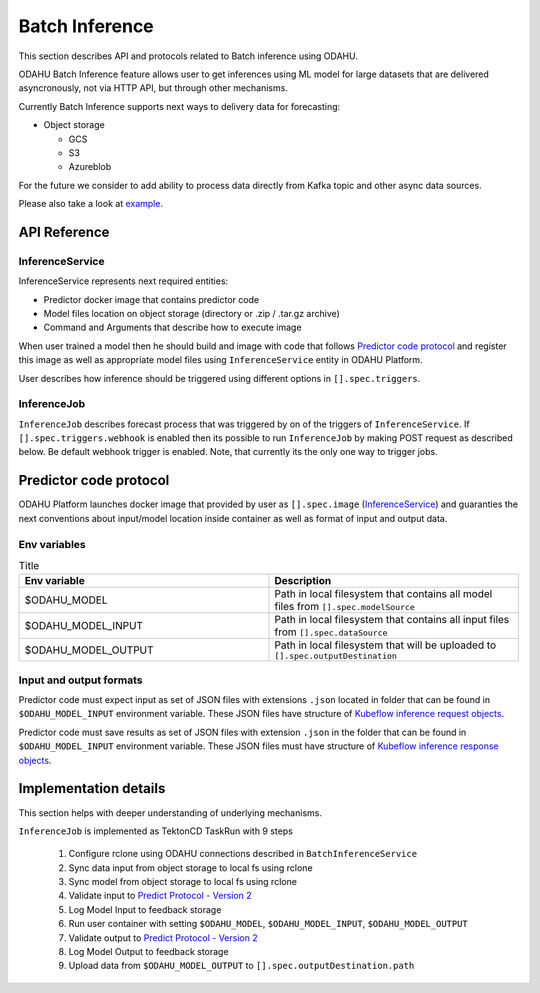 
###################
Batch Inference
###################

This section describes API and protocols related to Batch inference using ODAHU.

ODAHU Batch Inference feature allows user to get inferences using ML model for large datasets that are delivered asyncronously, not via
HTTP API, but through other mechanisms.

Currently Batch Inference supports next ways to delivery data for forecasting:

- Object storage

  - GCS
  - S3
  - Azureblob

For the future we consider to add ability to process data directly from Kafka topic and other async data sources.

Please also take a look at `example <https://github.com/odahu/odahu-examples/tree/feat/batch-inference-example/batch-inference>`_.



**************
API Reference
**************


=================
InferenceService
=================

InferenceService represents next required entities:

- Predictor docker image that contains predictor code
- Model files location on object storage (directory or .zip / .tar.gz archive)
- Command and Arguments that describe how to execute image

When user trained a model then he should build and image with code that follows `Predictor code protocol`_ and register
this image as well as appropriate model files using ``InferenceService`` entity in ODAHU Platform.

User describes how inference should be triggered using different options in ``[].spec.triggers``.

.. openapi:: odahu-core-openapi.yaml
   :paths:
      /api/v1/batch/service


==================
InferenceJob
==================

``InferenceJob`` describes forecast process that was triggered by on of the triggers of ``InferenceService``.
If ``[].spec.triggers.webhook`` is enabled then its possible to run ``InferenceJob`` by making POST request as described
below. Be default webhook trigger is enabled. Note, that currently its the only one way to trigger jobs.


.. openapi:: odahu-core-openapi.yaml
   :paths:
      /api/v1/batch/job



*********************************
Predictor code protocol
*********************************

ODAHU Platform launches docker image that provided by user as ``[].spec.image`` (InferenceService_) and guaranties the
next conventions about input/model location inside container as well as format of input and output data.

==============
Env variables
==============

.. list-table:: Title
   :widths: 50 50
   :header-rows: 1

   * - Env variable
     - Description
   * - $ODAHU_MODEL
     - Path in local filesystem that contains all model files from ``[].spec.modelSource``
   * - $ODAHU_MODEL_INPUT
     - Path in local filesystem that contains all input files from ``[].spec.dataSource``
   * - $ODAHU_MODEL_OUTPUT
     - Path in local filesystem that will be uploaded to ``[].spec.outputDestination``

=========================
Input and output formats
=========================

Predictor code must expect input as set of JSON files with extensions ``.json`` located in folder that can be found
in ``$ODAHU_MODEL_INPUT`` environment variable. These JSON files have structure of
`Kubeflow inference request objects <https://github.com/kubeflow/kfserving/blob/master/docs/predict-api/v2/required_api.md#inference-request-json-object>`_.


Predictor code must save results as set of JSON files with extension ``.json`` in the folder that can be found in ``$ODAHU_MODEL_INPUT`` environment variable.
These JSON files must have structure of
`Kubeflow inference response objects <https://github.com/kubeflow/kfserving/blob/master/docs/predict-api/v2/required_api.md#inference-response-json-object>`_.



***********************
Implementation details
***********************

This section helps with deeper understanding of underlying mechanisms.


``InferenceJob`` is implemented as TektonCD TaskRun with 9 steps

  1. Configure rclone using ODAHU connections described in ``BatchInferenceService``
  2. Sync data input from object storage to local fs using rclone
  3. Sync model from object storage to local fs using rclone
  4. Validate input to `Predict Protocol - Version 2 <https://github.com/kubeflow/kfserving/blob/master/docs/predict-api/v2/required_api.md#inference-request-json-object>`_
  5. Log Model Input to feedback storage
  6. Run user container with setting ``$ODAHU_MODEL``, ``$ODAHU_MODEL_INPUT``, ``$ODAHU_MODEL_OUTPUT``
  7. Validate output to `Predict Protocol - Version 2 <https://github.com/kubeflow/kfserving/blob/master/docs/predict-api/v2/required_api.md#inference-response-json-object>`_
  8. Log Model Output to feedback storage
  9. Upload data from ``$ODAHU_MODEL_OUTPUT`` to ``[].spec.outputDestination.path``

.. image:: img/batch.png
